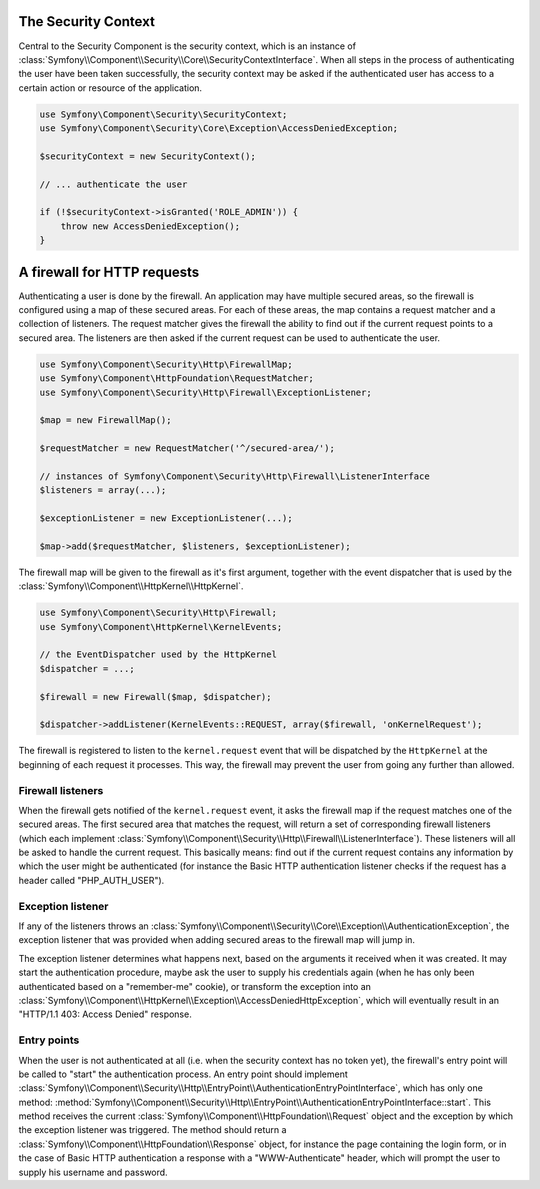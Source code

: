 .. index::
   single: Security, Firewall

The Security Context
====================

Central to the Security Component is the security context, which is an instance
of :class:`Symfony\\Component\\Security\\Core\\SecurityContextInterface`. When all
steps in the process of authenticating the user have been taken successfully,
the security context may be asked if the authenticated user has access
to a certain action or resource of the application.

.. code-block:: php

    use Symfony\Component\Security\SecurityContext;
    use Symfony\Component\Security\Core\Exception\AccessDeniedException;

    $securityContext = new SecurityContext();

    // ... authenticate the user

    if (!$securityContext->isGranted('ROLE_ADMIN')) {
        throw new AccessDeniedException();
    }

.. _firewall:

A firewall for HTTP requests
============================

Authenticating a user is done by the firewall. An application may have
multiple secured areas, so the firewall is configured using a map of these
secured areas. For each of these areas, the map contains a request matcher
and a collection of listeners. The request matcher gives the firewall the
ability to find out if the current request points to a secured area.
The listeners are then asked if the current request can be used to authenticate
the user.

.. code-block:: php

    use Symfony\Component\Security\Http\FirewallMap;
    use Symfony\Component\HttpFoundation\RequestMatcher;
    use Symfony\Component\Security\Http\Firewall\ExceptionListener;

    $map = new FirewallMap();

    $requestMatcher = new RequestMatcher('^/secured-area/');

    // instances of Symfony\Component\Security\Http\Firewall\ListenerInterface
    $listeners = array(...);

    $exceptionListener = new ExceptionListener(...);

    $map->add($requestMatcher, $listeners, $exceptionListener);

The firewall map will be given to the firewall as it's first argument, together
with the event dispatcher that is used by the :class:`Symfony\\Component\\HttpKernel\\HttpKernel`.

.. code-block:: php

    use Symfony\Component\Security\Http\Firewall;
    use Symfony\Component\HttpKernel\KernelEvents;

    // the EventDispatcher used by the HttpKernel
    $dispatcher = ...;

    $firewall = new Firewall($map, $dispatcher);

    $dispatcher->addListener(KernelEvents::REQUEST, array($firewall, 'onKernelRequest');

The firewall is registered to listen to the ``kernel.request`` event that
will be dispatched by the ``HttpKernel`` at the beginning of each request
it processes. This way, the firewall may prevent the user from going any
further than allowed.

.. _firewall_listeners:

Firewall listeners
------------------

When the firewall gets notified of the ``kernel.request`` event, it asks
the firewall map if the request matches one of the secured areas. The first
secured area that matches the request, will return a set of corresponding
firewall listeners (which each implement :class:`Symfony\\Component\\Security\\Http\\Firewall\\ListenerInterface`).
These listeners will all be asked to handle the current request. This basically
means: find out if the current request contains any information by which
the user might be authenticated (for instance the Basic HTTP authentication
listener checks if the request has a header called "PHP_AUTH_USER").

Exception listener
------------------

If any of the listeners throws an :class:`Symfony\\Component\\Security\\Core\\Exception\\AuthenticationException`,
the exception listener that was provided when adding secured areas to the
firewall map will jump in.

The exception listener determines what happens next, based on the arguments
it received when it was created. It may start the authentication procedure,
maybe ask the user to supply his credentials again (when he has only been
authenticated based on a "remember-me" cookie), or transform the exception
into an :class:`Symfony\\Component\\HttpKernel\\Exception\\AccessDeniedHttpException`,
which will eventually result in an "HTTP/1.1 403: Access Denied" response.

Entry points
------------

When the user is not authenticated at all (i.e. when the security context
has no token yet), the firewall's entry point will be called to "start"
the authentication process. An entry point should implement
:class:`Symfony\\Component\\Security\\Http\\EntryPoint\\AuthenticationEntryPointInterface`,
which has only one method: :method:`Symfony\\Component\\Security\\Http\\EntryPoint\\AuthenticationEntryPointInterface::start`.
This method receives the current :class:`Symfony\\Component\\HttpFoundation\\Request`
object and the exception by which the exception listener was triggered.
The method should return a :class:`Symfony\\Component\\HttpFoundation\\Response`
object, for instance the page containing the login form, or in the case
of Basic HTTP authentication a response with a "WWW-Authenticate" header,
which will prompt the user to supply his username and password.

